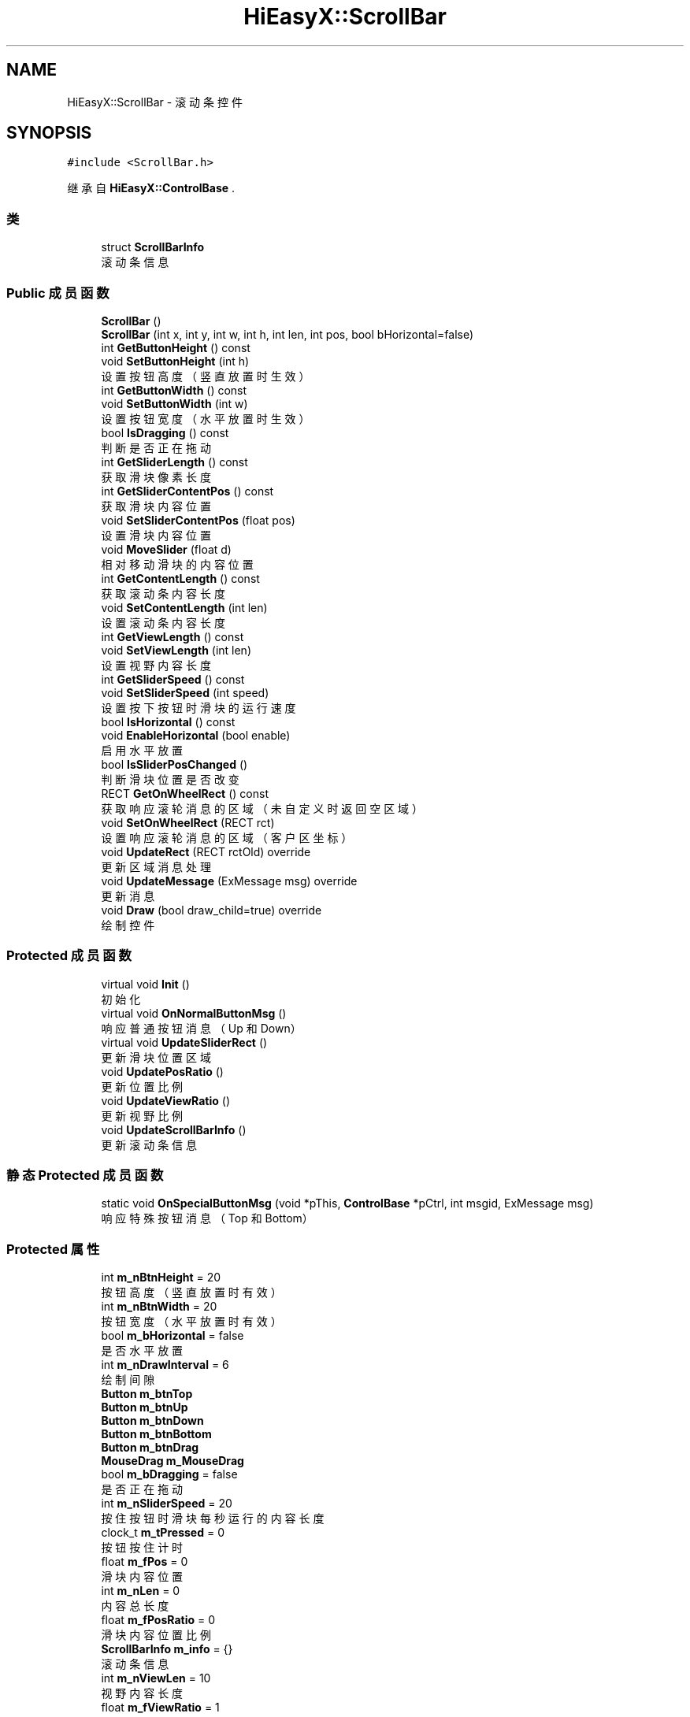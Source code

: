 .TH "HiEasyX::ScrollBar" 3 "2023年 一月 13日 星期五" "Version Ver 0.3.0" "HiEasyX" \" -*- nroff -*-
.ad l
.nh
.SH NAME
HiEasyX::ScrollBar \- 滚动条控件  

.SH SYNOPSIS
.br
.PP
.PP
\fC#include <ScrollBar\&.h>\fP
.PP
继承自 \fBHiEasyX::ControlBase\fP \&.
.SS "类"

.in +1c
.ti -1c
.RI "struct \fBScrollBarInfo\fP"
.br
.RI "滚动条信息 "
.in -1c
.SS "Public 成员函数"

.in +1c
.ti -1c
.RI "\fBScrollBar\fP ()"
.br
.ti -1c
.RI "\fBScrollBar\fP (int x, int y, int w, int h, int len, int pos, bool bHorizontal=false)"
.br
.ti -1c
.RI "int \fBGetButtonHeight\fP () const"
.br
.ti -1c
.RI "void \fBSetButtonHeight\fP (int h)"
.br
.RI "设置按钮高度（竖直放置时生效） "
.ti -1c
.RI "int \fBGetButtonWidth\fP () const"
.br
.ti -1c
.RI "void \fBSetButtonWidth\fP (int w)"
.br
.RI "设置按钮宽度（水平放置时生效） "
.ti -1c
.RI "bool \fBIsDragging\fP () const"
.br
.RI "判断是否正在拖动 "
.ti -1c
.RI "int \fBGetSliderLength\fP () const"
.br
.RI "获取滑块像素长度 "
.ti -1c
.RI "int \fBGetSliderContentPos\fP () const"
.br
.RI "获取滑块内容位置 "
.ti -1c
.RI "void \fBSetSliderContentPos\fP (float pos)"
.br
.RI "设置滑块内容位置 "
.ti -1c
.RI "void \fBMoveSlider\fP (float d)"
.br
.RI "相对移动滑块的内容位置 "
.ti -1c
.RI "int \fBGetContentLength\fP () const"
.br
.RI "获取滚动条内容长度 "
.ti -1c
.RI "void \fBSetContentLength\fP (int len)"
.br
.RI "设置滚动条内容长度 "
.ti -1c
.RI "int \fBGetViewLength\fP () const"
.br
.ti -1c
.RI "void \fBSetViewLength\fP (int len)"
.br
.RI "设置视野内容长度 "
.ti -1c
.RI "int \fBGetSliderSpeed\fP () const"
.br
.ti -1c
.RI "void \fBSetSliderSpeed\fP (int speed)"
.br
.RI "设置按下按钮时滑块的运行速度 "
.ti -1c
.RI "bool \fBIsHorizontal\fP () const"
.br
.ti -1c
.RI "void \fBEnableHorizontal\fP (bool enable)"
.br
.RI "启用水平放置 "
.ti -1c
.RI "bool \fBIsSliderPosChanged\fP ()"
.br
.RI "判断滑块位置是否改变 "
.ti -1c
.RI "RECT \fBGetOnWheelRect\fP () const"
.br
.RI "获取响应滚轮消息的区域（未自定义时返回空区域） "
.ti -1c
.RI "void \fBSetOnWheelRect\fP (RECT rct)"
.br
.RI "设置响应滚轮消息的区域（客户区坐标） "
.ti -1c
.RI "void \fBUpdateRect\fP (RECT rctOld) override"
.br
.RI "更新区域消息处理 "
.ti -1c
.RI "void \fBUpdateMessage\fP (ExMessage msg) override"
.br
.RI "更新消息 "
.ti -1c
.RI "void \fBDraw\fP (bool draw_child=true) override"
.br
.RI "绘制控件 "
.in -1c
.SS "Protected 成员函数"

.in +1c
.ti -1c
.RI "virtual void \fBInit\fP ()"
.br
.RI "初始化 "
.ti -1c
.RI "virtual void \fBOnNormalButtonMsg\fP ()"
.br
.RI "响应普通按钮消息（Up 和 Down） "
.ti -1c
.RI "virtual void \fBUpdateSliderRect\fP ()"
.br
.RI "更新滑块位置区域 "
.ti -1c
.RI "void \fBUpdatePosRatio\fP ()"
.br
.RI "更新位置比例 "
.ti -1c
.RI "void \fBUpdateViewRatio\fP ()"
.br
.RI "更新视野比例 "
.ti -1c
.RI "void \fBUpdateScrollBarInfo\fP ()"
.br
.RI "更新滚动条信息 "
.in -1c
.SS "静态 Protected 成员函数"

.in +1c
.ti -1c
.RI "static void \fBOnSpecialButtonMsg\fP (void *pThis, \fBControlBase\fP *pCtrl, int msgid, ExMessage msg)"
.br
.RI "响应特殊按钮消息（Top 和 Bottom） "
.in -1c
.SS "Protected 属性"

.in +1c
.ti -1c
.RI "int \fBm_nBtnHeight\fP = 20"
.br
.RI "按钮高度（竖直放置时有效） "
.ti -1c
.RI "int \fBm_nBtnWidth\fP = 20"
.br
.RI "按钮宽度（水平放置时有效） "
.ti -1c
.RI "bool \fBm_bHorizontal\fP = false"
.br
.RI "是否水平放置 "
.ti -1c
.RI "int \fBm_nDrawInterval\fP = 6"
.br
.RI "绘制间隙 "
.ti -1c
.RI "\fBButton\fP \fBm_btnTop\fP"
.br
.ti -1c
.RI "\fBButton\fP \fBm_btnUp\fP"
.br
.ti -1c
.RI "\fBButton\fP \fBm_btnDown\fP"
.br
.ti -1c
.RI "\fBButton\fP \fBm_btnBottom\fP"
.br
.ti -1c
.RI "\fBButton\fP \fBm_btnDrag\fP"
.br
.ti -1c
.RI "\fBMouseDrag\fP \fBm_MouseDrag\fP"
.br
.ti -1c
.RI "bool \fBm_bDragging\fP = false"
.br
.RI "是否正在拖动 "
.ti -1c
.RI "int \fBm_nSliderSpeed\fP = 20"
.br
.RI "按住按钮时滑块每秒运行的内容长度 "
.ti -1c
.RI "clock_t \fBm_tPressed\fP = 0"
.br
.RI "按钮按住计时 "
.ti -1c
.RI "float \fBm_fPos\fP = 0"
.br
.RI "滑块内容位置 "
.ti -1c
.RI "int \fBm_nLen\fP = 0"
.br
.RI "内容总长度 "
.ti -1c
.RI "float \fBm_fPosRatio\fP = 0"
.br
.RI "滑块内容位置比例 "
.ti -1c
.RI "\fBScrollBarInfo\fP \fBm_info\fP = {}"
.br
.RI "滚动条信息 "
.ti -1c
.RI "int \fBm_nViewLen\fP = 10"
.br
.RI "视野内容长度 "
.ti -1c
.RI "float \fBm_fViewRatio\fP = 1"
.br
.RI "视野范围占总长度的比 "
.ti -1c
.RI "bool \fBm_bSliderPosChanged\fP = false"
.br
.RI "标记滑块位置改变 "
.ti -1c
.RI "RECT \fBm_rctOnWheel\fP = { 0 }"
.br
.RI "响应滚轮消息的区域（客户区坐标） "
.ti -1c
.RI "bool \fBm_bSetOnWheelRct\fP = false"
.br
.RI "是否设置了滚轮消息的响应区域 "
.in -1c
.SH "详细描述"
.PP 
滚动条控件 
.PP
在文件 ScrollBar\&.h 第 20 行定义\&.
.SH "构造及析构函数说明"
.PP 
.SS "HiEasyX::ScrollBar::ScrollBar ()"

.PP
在文件 ScrollBar\&.cpp 第 141 行定义\&.
.PP
.nf
142     {
143         Init();
144     }
.fi
.SS "HiEasyX::ScrollBar::ScrollBar (int x, int y, int w, int h, int len, int pos, bool bHorizontal = \fCfalse\fP)"

.PP
在文件 ScrollBar\&.cpp 第 146 行定义\&.
.PP
.nf
147     {
148         m_bHorizontal = bHorizontal;
149         SetRect(x, y, w, h);
150         SetContentLength(len);
151         SetSliderContentPos((float)pos);
152         Init();
153     }
.fi
.SH "成员函数说明"
.PP 
.SS "void HiEasyX::ScrollBar::Draw (bool draw_child = \fCtrue\fP)\fC [override]\fP, \fC [virtual]\fP"

.PP
绘制控件 
.PP
\fB参数\fP
.RS 4
\fIdraw_child\fP 是否绘制子控件 
.RE
.PP

.PP
重载 \fBHiEasyX::ControlBase\fP \&.
.PP
在文件 ScrollBar\&.cpp 第 272 行定义\&.
.PP
.nf
273     {
274         // 按钮消息
275         // 由于按下消息不会一直发送，所以此消息只能在每次重绘时处理
276         OnNormalButtonMsg();
277 
278         if (m_bRedraw)
279         {
280             ControlBase::Draw();
281 
282             Canvas& canvasTop = m_btnTop\&.GetCanvas();
283             Canvas& canvasUp = m_btnUp\&.GetCanvas();
284             Canvas& canvasDown = m_btnDown\&.GetCanvas();
285             Canvas& canvasBottom = m_btnBottom\&.GetCanvas();
286 
287             COLORREF cLine = DARKGRAY;
288 
289             if (m_bHorizontal)
290             {
291                 int bottom_y = GetHeight() - m_nDrawInterval;
292                 int middle_y = GetHeight() / 2;
293                 int right_x = m_nBtnWidth - m_nDrawInterval;
294 
295                 // 绘制朝左箭头
296                 auto pDrawLeft = [this, cLine, bottom_y, middle_y, right_x](Canvas& canvas) {
297                     canvas\&.SetLineColor(cLine);
298                     canvas\&.MoveTo(right_x, m_nDrawInterval);
299                     canvas\&.LineTo(m_nDrawInterval, middle_y);
300                     canvas\&.LineTo(right_x, bottom_y);
301                 };
302 
303                 // 绘制朝右箭头
304                 auto pDrawRight = [this, cLine, bottom_y, middle_y, right_x](Canvas& canvas) {
305                     canvas\&.SetLineColor(cLine);
306                     canvas\&.MoveTo(m_nDrawInterval, m_nDrawInterval);
307                     canvas\&.LineTo(right_x, middle_y);
308                     canvas\&.LineTo(m_nDrawInterval, bottom_y);
309                 };
310 
311                 pDrawLeft(canvasTop);
312                 pDrawLeft(canvasUp);
313                 pDrawRight(canvasDown);
314                 pDrawRight(canvasBottom);
315 
316                 canvasTop\&.Line(m_nDrawInterval, m_nDrawInterval, m_nDrawInterval, bottom_y);
317                 canvasBottom\&.Line(right_x, m_nDrawInterval, right_x, bottom_y);
318             }
319             else
320             {
321                 int bottom_y = m_nBtnHeight - m_nDrawInterval;
322                 int middle_x = GetWidth() / 2;
323                 int right_x = GetWidth() - m_nDrawInterval;
324 
325                 // 绘制朝上箭头
326                 auto pDrawUp = [this, cLine, bottom_y, middle_x, right_x](Canvas& canvas) {
327                     canvas\&.SetLineColor(cLine);
328                     canvas\&.MoveTo(m_nDrawInterval, bottom_y);
329                     canvas\&.LineTo(middle_x, m_nDrawInterval);
330                     canvas\&.LineTo(right_x, bottom_y);
331                 };
332 
333                 // 绘制朝下箭头
334                 auto pDrawDown = [this, cLine, bottom_y, middle_x, right_x](Canvas& canvas) {
335                     canvas\&.SetLineColor(cLine);
336                     canvas\&.MoveTo(m_nDrawInterval, m_nDrawInterval);
337                     canvas\&.LineTo(middle_x, bottom_y);
338                     canvas\&.LineTo(right_x, m_nDrawInterval);
339                 };
340 
341                 pDrawUp(canvasTop);
342                 pDrawUp(canvasUp);
343                 pDrawDown(canvasDown);
344                 pDrawDown(canvasBottom);
345 
346                 canvasTop\&.Line(m_nDrawInterval, m_nDrawInterval, right_x, m_nDrawInterval);
347                 canvasBottom\&.Line(m_nDrawInterval, bottom_y, right_x, bottom_y);
348             }
349         }
350 
351         if (draw_child)
352         {
353             DrawChild();
354         }
355     }
.fi
.SS "void HiEasyX::ScrollBar::EnableHorizontal (bool enable)"

.PP
启用水平放置 
.PP
\fB参数\fP
.RS 4
\fIenable\fP 是否启用 
.RE
.PP

.PP
在文件 ScrollBar\&.cpp 第 370 行定义\&.
.PP
.nf
371     {
372         m_bHorizontal = enable;
373 
374         MarkNeedRedrawAndRender();
375     }
.fi
.SS "int HiEasyX::ScrollBar::GetButtonHeight () const\fC [inline]\fP"

.PP
在文件 ScrollBar\&.h 第 114 行定义\&.
.PP
.nf
114 { return m_nBtnHeight; }
.fi
.SS "int HiEasyX::ScrollBar::GetButtonWidth () const\fC [inline]\fP"

.PP
在文件 ScrollBar\&.h 第 122 行定义\&.
.PP
.nf
122 { return m_nBtnWidth; }
.fi
.SS "int HiEasyX::ScrollBar::GetContentLength () const\fC [inline]\fP"

.PP
获取滚动条内容长度 
.PP
在文件 ScrollBar\&.h 第 160 行定义\&.
.PP
.nf
160 { return m_nLen; }
.fi
.SS "RECT HiEasyX::ScrollBar::GetOnWheelRect () const\fC [inline]\fP"

.PP
获取响应滚轮消息的区域（未自定义时返回空区域） 
.PP
在文件 ScrollBar\&.h 第 200 行定义\&.
.PP
.nf
200 { return m_rctOnWheel; }
.fi
.SS "int HiEasyX::ScrollBar::GetSliderContentPos () const\fC [inline]\fP"

.PP
获取滑块内容位置 
.PP
在文件 ScrollBar\&.h 第 143 行定义\&.
.PP
.nf
143 { return (int)m_fPos; }
.fi
.SS "int HiEasyX::ScrollBar::GetSliderLength () const\fC [inline]\fP"

.PP
获取滑块像素长度 
.PP
在文件 ScrollBar\&.h 第 138 行定义\&.
.PP
.nf
138 { return m_info\&.slider_len; }
.fi
.SS "int HiEasyX::ScrollBar::GetSliderSpeed () const\fC [inline]\fP"

.PP
在文件 ScrollBar\&.h 第 176 行定义\&.
.PP
.nf
176 { return m_nSliderSpeed; }
.fi
.SS "int HiEasyX::ScrollBar::GetViewLength () const\fC [inline]\fP"

.PP
在文件 ScrollBar\&.h 第 168 行定义\&.
.PP
.nf
168 { return m_nViewLen; }
.fi
.SS "void HiEasyX::ScrollBar::Init ()\fC [protected]\fP, \fC [virtual]\fP"

.PP
初始化 
.PP
在文件 ScrollBar\&.cpp 第 54 行定义\&.
.PP
.nf
55     {
56         m_btnTop\&.SetMsgProcFunc(OnSpecialButtonMsg, this);
57         m_btnBottom\&.SetMsgProcFunc(OnSpecialButtonMsg, this);
58 
59         AddChild(&m_btnTop);
60         AddChild(&m_btnUp);
61         AddChild(&m_btnDown);
62         AddChild(&m_btnBottom);
63         AddChild(&m_btnDrag);
64 
65         UpdateViewRatio();
66     }
.fi
.SS "bool HiEasyX::ScrollBar::IsDragging () const\fC [inline]\fP"

.PP
判断是否正在拖动 
.PP
在文件 ScrollBar\&.h 第 133 行定义\&.
.PP
.nf
133 { return m_bDragging; }
.fi
.SS "bool HiEasyX::ScrollBar::IsHorizontal () const\fC [inline]\fP"

.PP
在文件 ScrollBar\&.h 第 184 行定义\&.
.PP
.nf
184 { return m_bHorizontal; }
.fi
.SS "bool HiEasyX::ScrollBar::IsSliderPosChanged ()"

.PP
判断滑块位置是否改变 
.PP
在文件 ScrollBar\&.cpp 第 357 行定义\&.
.PP
.nf
358     {
359         bool r = m_bSliderPosChanged;
360         m_bSliderPosChanged = false;
361         return m_bSliderPosChanged;
362     }
.fi
.SS "void HiEasyX::ScrollBar::MoveSlider (float d)"

.PP
相对移动滑块的内容位置 
.PP
\fB参数\fP
.RS 4
\fId\fP 滑块位置 
.RE
.PP

.PP
在文件 ScrollBar\&.cpp 第 173 行定义\&.
.PP
.nf
174     {
175         SetSliderContentPos(m_fPos + d);
176     }
.fi
.SS "void HiEasyX::ScrollBar::OnNormalButtonMsg ()\fC [protected]\fP, \fC [virtual]\fP"

.PP
响应普通按钮消息（Up 和 Down） 
.PP
在文件 ScrollBar\&.cpp 第 24 行定义\&.
.PP
.nf
25     {
26         clock_t tNow = clock();
27         float move_len = (float)(tNow - m_tPressed) / CLOCKS_PER_SEC * m_nSliderSpeed;
28         if (m_btnUp\&.IsPressed())
29         {
30             if (m_tPressed != 0)
31             {
32                 MoveSlider(-move_len);
33             }
34             m_tPressed = tNow;
35 
36             MarkNeedRedrawAndRender();
37         }
38         else if (m_btnDown\&.IsPressed())
39         {
40             if (m_tPressed != 0)
41             {
42                 MoveSlider(move_len);
43             }
44             m_tPressed = tNow;
45 
46             MarkNeedRedrawAndRender();
47         }
48         else
49         {
50             m_tPressed = 0;
51         }
52     }
.fi
.SS "void HiEasyX::ScrollBar::OnSpecialButtonMsg (void * pThis, \fBControlBase\fP * pCtrl, int msgid, ExMessage msg)\fC [static]\fP, \fC [protected]\fP"

.PP
响应特殊按钮消息（Top 和 Bottom） 
.PP
\fB参数\fP
.RS 4
\fIpThis\fP 类指针 
.br
\fIpCtrl\fP 控件 
.br
\fImsgid\fP 消息 ID 
.br
\fImsg\fP 消息内容 
.RE
.PP

.PP
在文件 ScrollBar\&.cpp 第 5 行定义\&.
.PP
.nf
6     {
7         ScrollBar* _this = (ScrollBar*)pThis;
8 
9         switch (msgid)
10         {
11         case CM_CLICK:
12             if (pCtrl == &_this->m_btnTop)
13             {
14                 _this->SetSliderContentPos(0);
15             }
16             else if (pCtrl == &_this->m_btnBottom)
17             {
18                 _this->SetSliderContentPos((float)_this->GetContentLength());
19             }
20             break;
21         }
22     }
.fi
.SS "void HiEasyX::ScrollBar::SetButtonHeight (int h)"

.PP
设置按钮高度（竖直放置时生效） 
.PP
\fB参数\fP
.RS 4
\fIh\fP 高度 
.RE
.PP

.PP
在文件 ScrollBar\&.cpp 第 127 行定义\&.
.PP
.nf
128     {
129         m_nBtnHeight = h;
130 
131         MarkNeedRedrawAndRender();
132     }
.fi
.SS "void HiEasyX::ScrollBar::SetButtonWidth (int w)"

.PP
设置按钮宽度（水平放置时生效） 
.PP
\fB参数\fP
.RS 4
\fIw\fP 宽度 
.RE
.PP

.PP
在文件 ScrollBar\&.cpp 第 134 行定义\&.
.PP
.nf
135     {
136         m_nBtnWidth = w;
137 
138         MarkNeedRedrawAndRender();
139     }
.fi
.SS "void HiEasyX::ScrollBar::SetContentLength (int len)"

.PP
设置滚动条内容长度 
.PP
\fB参数\fP
.RS 4
\fIlen\fP 内容长度 
.RE
.PP

.PP
在文件 ScrollBar\&.cpp 第 178 行定义\&.
.PP
.nf
179     {
180         m_nLen = len;
181         UpdatePosRatio();
182         UpdateViewRatio();
183         UpdateSliderRect();
184     }
.fi
.SS "void HiEasyX::ScrollBar::SetOnWheelRect (RECT rct)"

.PP
设置响应滚轮消息的区域（客户区坐标） 
.PP
\fB参数\fP
.RS 4
\fIrct\fP 消息响应区域 
.RE
.PP

.PP
在文件 ScrollBar\&.cpp 第 364 行定义\&.
.PP
.nf
365     {
366         m_rctOnWheel = rct;
367         m_bSetOnWheelRct = true;
368     }
.fi
.SS "void HiEasyX::ScrollBar::SetSliderContentPos (float pos)"

.PP
设置滑块内容位置 
.PP
\fB参数\fP
.RS 4
\fIpos\fP 滑块位置 
.RE
.PP

.PP
在文件 ScrollBar\&.cpp 第 155 行定义\&.
.PP
.nf
156     {
157         if (pos < 0)
158         {
159             m_fPos = 0;
160         }
161         else if (pos > m_nLen)
162         {
163             m_fPos = (float)m_nLen;
164         }
165         else
166         {
167             m_fPos = pos;
168         }
169         UpdatePosRatio();
170         UpdateSliderRect();
171     }
.fi
.SS "void HiEasyX::ScrollBar::SetSliderSpeed (int speed)"

.PP
设置按下按钮时滑块的运行速度 
.PP
\fB参数\fP
.RS 4
\fIspeed\fP 运行速度（每秒经过的内容长度） 
.RE
.PP

.PP
在文件 ScrollBar\&.cpp 第 193 行定义\&.
.PP
.nf
194     {
195         m_nSliderSpeed = speed;
196     }
.fi
.SS "void HiEasyX::ScrollBar::SetViewLength (int len)"

.PP
设置视野内容长度 
.PP
\fB参数\fP
.RS 4
\fIlen\fP 视野内容长度 
.RE
.PP

.PP
在文件 ScrollBar\&.cpp 第 186 行定义\&.
.PP
.nf
187     {
188         m_nViewLen = len;
189         UpdateViewRatio();
190         UpdateSliderRect();
191     }
.fi
.SS "void HiEasyX::ScrollBar::UpdateMessage (ExMessage msg)\fC [override]\fP, \fC [virtual]\fP"

.PP
更新消息 
.PP
\fB参数\fP
.RS 4
\fImsg\fP 新消息 
.RE
.PP

.PP
重载 \fBHiEasyX::ControlBase\fP \&.
.PP
在文件 ScrollBar\&.cpp 第 222 行定义\&.
.PP
.nf
223     {
224         if (m_bVisible && m_bEnabled)
225         {
226             ControlBase::UpdateMessage(msg);
227 
228             // 此处响应消息无需转换
229             //TransformMessage(msg);
230 
231             // 检查拖动状态
232             m_MouseDrag\&.UpdateMessage(msg);
233             if (m_btnDrag\&.IsPressed())
234             {
235                 m_bDragging = true;
236             }
237             else if (msg\&.message == WM_LBUTTONUP)
238             {
239                 m_bDragging = false;
240             }
241 
242             // 拖动消息
243             if (m_bDragging && m_MouseDrag\&.IsLeftDrag())
244             {
245                 if (m_info\&.slider_move_len)
246                 {
247                     int drag = m_bHorizontal ? m_MouseDrag\&.GetDragX() : m_MouseDrag\&.GetDragY();
248                     MoveSlider(drag / (float)m_info\&.slider_move_len * m_nLen);
249                 }
250             }
251 
252             // 滚轮消息响应区域
253             RECT rctWheel = m_bSetOnWheelRct ? m_rctOnWheel : m_rct;
254             bool bWheel = false;
255             if (IsInRect(msg\&.x, msg\&.y, rctWheel) || m_bDragging)
256             {
257                 if (msg\&.wheel)
258                 {
259                     bWheel = true;
260                     MoveSlider(-msg\&.wheel / 120\&.0f * 3);
261                 }
262             }
263 
264             // 拖动或滚轮时需要重绘
265             if (m_bDragging || bWheel)
266             {
267                 MarkNeedRedrawAndRender();
268             }
269         }
270     }
.fi
.SS "void HiEasyX::ScrollBar::UpdatePosRatio ()\fC [protected]\fP"

.PP
更新位置比例 
.PP
在文件 ScrollBar\&.cpp 第 82 行定义\&.
.PP
.nf
83     {
84         if (m_nLen)
85         {
86             m_fPosRatio = m_fPos / m_nLen;
87         }
88         else
89         {
90             m_fPosRatio = 1;
91         }
92     }
.fi
.SS "void HiEasyX::ScrollBar::UpdateRect (RECT rctOld)\fC [override]\fP, \fC [virtual]\fP"

.PP
更新区域消息处理 
.PP
\fB参数\fP
.RS 4
\fIrctOld\fP 旧区域 
.RE
.PP

.PP
重载 \fBHiEasyX::ControlBase\fP \&.
.PP
在文件 ScrollBar\&.cpp 第 198 行定义\&.
.PP
.nf
199     {
200         ControlBase::UpdateRect(rctOld);
201 
202         UpdateScrollBarInfo();
203 
204         if (m_bHorizontal)
205         {
206             m_btnTop\&.SetRect(0, 0, m_info\&.btnW, m_info\&.btnH);
207             m_btnUp\&.SetRect(m_info\&.btnW, 0, m_info\&.btnW, m_info\&.btnH);
208             m_btnBottom\&.SetRect(GetWidth() - m_info\&.btnW, 0, m_info\&.btnW, m_info\&.btnH);
209             m_btnDown\&.SetRect(GetWidth() - m_info\&.btnW * 2, 0, m_info\&.btnW, m_info\&.btnH);
210         }
211         else
212         {
213             m_btnTop\&.SetRect(0, 0, m_info\&.btnW, m_info\&.btnH);
214             m_btnUp\&.SetRect(0, m_info\&.btnH, m_info\&.btnW, m_info\&.btnH);
215             m_btnDown\&.SetRect(0, GetHeight() - m_info\&.btnH * 2, m_info\&.btnW, m_info\&.btnH);
216             m_btnBottom\&.SetRect(0, GetHeight() - m_info\&.btnH, m_info\&.btnW, m_info\&.btnH);
217         }
218 
219         UpdateSliderRect();
220     }
.fi
.SS "void HiEasyX::ScrollBar::UpdateScrollBarInfo ()\fC [protected]\fP"

.PP
更新滚动条信息 
.PP
在文件 ScrollBar\&.cpp 第 107 行定义\&.
.PP
.nf
108     {
109         if (m_bHorizontal)
110         {
111             m_info\&.btnW = m_nBtnWidth;
112             m_info\&.btnH = GetHeight();
113             m_info\&.slider_free_len = GetWidth() - m_info\&.btnW * 4;
114         }
115         else
116         {
117             m_info\&.btnW = GetWidth();
118             m_info\&.btnH = m_nBtnHeight;
119             m_info\&.slider_free_len = GetHeight() - m_info\&.btnH * 4;
120         }
121 
122         m_info\&.slider_free_len -= 2; // 左右各空出 1 像素
123         m_info\&.slider_len = (int)(m_info\&.slider_free_len * m_fViewRatio);
124         m_info\&.slider_move_len = m_info\&.slider_free_len - m_info\&.slider_len;
125     }
.fi
.SS "void HiEasyX::ScrollBar::UpdateSliderRect ()\fC [protected]\fP, \fC [virtual]\fP"

.PP
更新滑块位置区域 
.PP
在文件 ScrollBar\&.cpp 第 68 行定义\&.
.PP
.nf
69     {
70         if (m_bHorizontal)
71         {
72             m_btnDrag\&.SetRect((int)(m_info\&.btnW * 2 + m_info\&.slider_move_len * m_fPosRatio) + 1, 2, m_info\&.slider_len, m_info\&.btnH - 4);
73         }
74         else
75         {
76             m_btnDrag\&.SetRect(2, (int)(m_info\&.btnH * 2 + m_info\&.slider_move_len * m_fPosRatio) + 1, m_info\&.btnW - 4, m_info\&.slider_len);
77         }
78 
79         MarkNeedRedrawAndRender();
80     }
.fi
.SS "void HiEasyX::ScrollBar::UpdateViewRatio ()\fC [protected]\fP"

.PP
更新视野比例 
.PP
在文件 ScrollBar\&.cpp 第 94 行定义\&.
.PP
.nf
95     {
96         if (m_nLen)
97         {
98             m_fViewRatio = m_nViewLen / (float)m_nLen;
99         }
100         else
101         {
102             m_fViewRatio = 1;
103         }
104         UpdateScrollBarInfo();
105     }
.fi
.SH "类成员变量说明"
.PP 
.SS "bool HiEasyX::ScrollBar::m_bDragging = false\fC [protected]\fP"

.PP
是否正在拖动 
.PP
在文件 ScrollBar\&.h 第 51 行定义\&.
.SS "bool HiEasyX::ScrollBar::m_bHorizontal = false\fC [protected]\fP"

.PP
是否水平放置 
.PP
在文件 ScrollBar\&.h 第 40 行定义\&.
.SS "bool HiEasyX::ScrollBar::m_bSetOnWheelRct = false\fC [protected]\fP"

.PP
是否设置了滚轮消息的响应区域 
.PP
在文件 ScrollBar\&.h 第 67 行定义\&.
.SS "bool HiEasyX::ScrollBar::m_bSliderPosChanged = false\fC [protected]\fP"

.PP
标记滑块位置改变 
.PP
在文件 ScrollBar\&.h 第 64 行定义\&.
.SS "\fBButton\fP HiEasyX::ScrollBar::m_btnBottom\fC [protected]\fP"

.PP
在文件 ScrollBar\&.h 第 48 行定义\&.
.SS "\fBButton\fP HiEasyX::ScrollBar::m_btnDown\fC [protected]\fP"

.PP
在文件 ScrollBar\&.h 第 47 行定义\&.
.SS "\fBButton\fP HiEasyX::ScrollBar::m_btnDrag\fC [protected]\fP"

.PP
在文件 ScrollBar\&.h 第 49 行定义\&.
.SS "\fBButton\fP HiEasyX::ScrollBar::m_btnTop\fC [protected]\fP"

.PP
在文件 ScrollBar\&.h 第 45 行定义\&.
.SS "\fBButton\fP HiEasyX::ScrollBar::m_btnUp\fC [protected]\fP"

.PP
在文件 ScrollBar\&.h 第 46 行定义\&.
.SS "float HiEasyX::ScrollBar::m_fPos = 0\fC [protected]\fP"

.PP
滑块内容位置 
.PP
在文件 ScrollBar\&.h 第 55 行定义\&.
.SS "float HiEasyX::ScrollBar::m_fPosRatio = 0\fC [protected]\fP"

.PP
滑块内容位置比例 
.PP
在文件 ScrollBar\&.h 第 57 行定义\&.
.SS "float HiEasyX::ScrollBar::m_fViewRatio = 1\fC [protected]\fP"

.PP
视野范围占总长度的比 
.PP
在文件 ScrollBar\&.h 第 62 行定义\&.
.SS "\fBScrollBarInfo\fP HiEasyX::ScrollBar::m_info = {}\fC [protected]\fP"

.PP
滚动条信息 
.PP
在文件 ScrollBar\&.h 第 59 行定义\&.
.SS "\fBMouseDrag\fP HiEasyX::ScrollBar::m_MouseDrag\fC [protected]\fP"

.PP
在文件 ScrollBar\&.h 第 50 行定义\&.
.SS "int HiEasyX::ScrollBar::m_nBtnHeight = 20\fC [protected]\fP"

.PP
按钮高度（竖直放置时有效） 
.PP
在文件 ScrollBar\&.h 第 37 行定义\&.
.SS "int HiEasyX::ScrollBar::m_nBtnWidth = 20\fC [protected]\fP"

.PP
按钮宽度（水平放置时有效） 
.PP
在文件 ScrollBar\&.h 第 38 行定义\&.
.SS "int HiEasyX::ScrollBar::m_nDrawInterval = 6\fC [protected]\fP"

.PP
绘制间隙 
.PP
在文件 ScrollBar\&.h 第 42 行定义\&.
.SS "int HiEasyX::ScrollBar::m_nLen = 0\fC [protected]\fP"

.PP
内容总长度 
.PP
在文件 ScrollBar\&.h 第 56 行定义\&.
.SS "int HiEasyX::ScrollBar::m_nSliderSpeed = 20\fC [protected]\fP"

.PP
按住按钮时滑块每秒运行的内容长度 
.PP
在文件 ScrollBar\&.h 第 52 行定义\&.
.SS "int HiEasyX::ScrollBar::m_nViewLen = 10\fC [protected]\fP"

.PP
视野内容长度 
.PP
在文件 ScrollBar\&.h 第 61 行定义\&.
.SS "RECT HiEasyX::ScrollBar::m_rctOnWheel = { 0 }\fC [protected]\fP"

.PP
响应滚轮消息的区域（客户区坐标） 
.PP
在文件 ScrollBar\&.h 第 66 行定义\&.
.SS "clock_t HiEasyX::ScrollBar::m_tPressed = 0\fC [protected]\fP"

.PP
按钮按住计时 
.PP
在文件 ScrollBar\&.h 第 53 行定义\&.

.SH "作者"
.PP 
由 Doyxgen 通过分析 HiEasyX 的 源代码自动生成\&.
